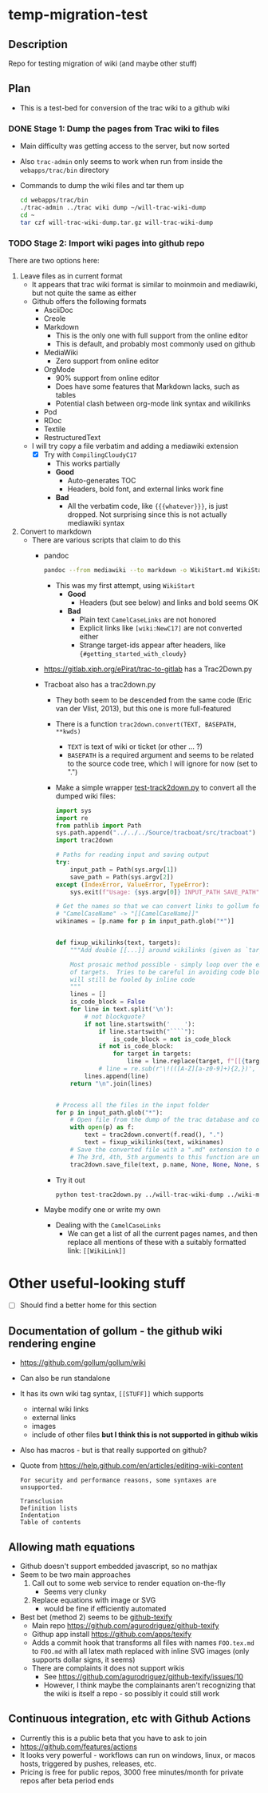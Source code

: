 * temp-migration-test
** Description
Repo for testing migration of wiki (and maybe other stuff)
** Plan
+ This is a test-bed for conversion of the trac wiki to a github wiki

*** DONE Stage 1: Dump the pages from Trac wiki to files
CLOSED: [2019-10-16 Wed 19:58]
+ Main difficulty was getting access to the server, but now sorted
+ Also ~trac-admin~ only seems to work when run from inside the ~webapps/trac/bin~ directory
+ Commands to dump the wiki files and tar them up
  #+begin_src sh
    cd webapps/trac/bin
    ./trac-admin ../trac wiki dump ~/will-trac-wiki-dump
    cd ~
    tar czf will-trac-wiki-dump.tar.gz will-trac-wiki-dump
  #+end_src
*** TODO Stage 2: Import wiki pages into github repo
There are two options here:
1. Leave files as in current format
   + It appears that trac wiki format is similar to moinmoin and mediawiki, but not quite the same as either
   + Github offers the following formats
     - AsciiDoc
     - Creole
     - Markdown
       - This is the only one with full support from the online editor
       - This is default, and probably most commonly used on github
     - MediaWiki
       - Zero support from online editor
     - OrgMode
       - 90% support from online editor
       - Does have some features that Markdown lacks, such as tables
       - Potential clash between org-mode link syntax and wikilinks
     - Pod
     - RDoc
     - Textile
     - RestructuredText
   + I will try copy a file verbatim and adding a mediawiki extension
     - [X] Try with ~CompilingCloudyC17~
       - This works partially
       - *Good*
         - Auto-generates TOC
         - Headers, bold font, and external links work fine
       - *Bad*
         - All the verbatim code, like ~{{{whatever}}}~, is just dropped. Not surprising since this is not actually mediawiki syntax
2. Convert to markdown
   + There are various scripts that claim to do this
     + pandoc
       #+begin_src sh
         pandoc --from mediawiki --to markdown -o WikiStart.md WikiStart
       #+end_src
       - This was my first attempt, using ~WikiStart~
         - *Good*
           - Headers (but see below) and links and bold seems OK
         - *Bad*
           - Plain text ~CamelCaseLinks~ are not honored
           - Explicit links like ~[wiki:NewC17]~ are not converted either
           - Strange target-ids appear after headers, like ~{#getting_started_with_cloudy}~
     + https://gitlab.xiph.org/ePirat/trac-to-gitlab has a Trac2Down.py
     + Tracboat also has a trac2down.py
       + They both seem to be descended from the same code (Eric van der Vlist, 2013), but this one is more full-featured
       + There is a function ~trac2down.convert(TEXT, BASEPATH, **kwds)~
         + ~TEXT~ is text of wiki or ticket (or other ... ?)
         + ~BASEPATH~ is a required argument and seems to be related to the source code tree, which I will ignore for now (set to ".")
       + Make a simple wrapper [[file:test-trac2down.py][test-track2down.py]] to convert all the dumped wiki files:
         #+begin_src python :eval no :tangle test-trac2down.py
           import sys
           import re
           from pathlib import Path
           sys.path.append("../../../Source/tracboat/src/tracboat")
           import trac2down

           # Paths for reading input and saving output
           try:
               input_path = Path(sys.argv[1])
               save_path = Path(sys.argv[2])
           except (IndexError, ValueError, TypeError):
               sys.exit(f"Usage: {sys.argv[0]} INPUT_PATH SAVE_PATH")

           # Get the names so that we can convert links to gollum format
           # "CamelCaseName" -> "[[CamelCaseName]]"
           wikinames = [p.name for p in input_path.glob("*")]


           def fixup_wikilinks(text, targets):
               """Add double [[...]] around wikilinks (given as `targets`)

               Most prosaic method possible - simply loop over the explicit list
               of targets.  Tries to be careful in avoiding code blocks, but
               will still be fooled by inline code
               """
               lines = []
               is_code_block = False
               for line in text.split('\n'):
                   # not blockquote?
                   if not line.startswith('    '):
                       if line.startswith("````"):
                           is_code_block = not is_code_block
                       if not is_code_block:
                           for target in targets:
                               line = line.replace(target, f"[[{target}]]")
                       # line = re.sub(r'\!(([A-Z][a-z0-9]+){2,})', r'[[\1]]', line)
                   lines.append(line)
               return "\n".join(lines)


           # Process all the files in the input folder
           for p in input_path.glob("*"):
               # Open file from the dump of the trac database and convert it
               with open(p) as f:
                   text = trac2down.convert(f.read(), ".")
                   text = fixup_wikilinks(text, wikinames)
               # Save the converted file with a ".md" extension to output folder
               # The 3rd, 4th, 5th arguments to this function are unused
               trac2down.save_file(text, p.name, None, None, None, save_path)
         #+end_src
       + Try it out
         #+begin_src sh :results silent
           python test-trac2down.py ../will-trac-wiki-dump ../wiki-migration-test.wiki
         #+end_src
     + Maybe modify one or write my own
       + Dealing with the ~CamelCaseLinks~
         + We can get a list of all the current pages names, and then replace all mentions of these with a suitably formatted link: ~[[WikiLink]]~
* Other useful-looking stuff
+ [ ] Should find a better home for this section
** Documentation of gollum - the github wiki rendering engine
+ https://github.com/gollum/gollum/wiki
+ Can also be run standalone
+ It has its own wiki tag syntax, ~[[STUFF]]~ which supports
  - internal wiki links
  - external links
  - images
  - include of other files *but I think this is not supported in github wikis*
+ Also has macros - but is that really supported on github?
+ Quote from https://help.github.com/en/articles/editing-wiki-content
  : For security and performance reasons, some syntaxes are unsupported.
  : 
  : Transclusion
  : Definition lists
  : Indentation
  : Table of contents

** Allowing math equations
+ Github doesn't support embedded javascript, so no mathjax
+ Seem to be two main approaches
  1. Call out to some web service to render equation on-the-fly
     - Seems very clunky
  2. Replace equations with image or SVG
     - would be fine if efficiently automated
+ Best bet (method 2) seems to be [[https://github.com/apps/texify][github-texify]]
  + Main repo https://github.com/agurodriguez/github-texify
  + Githup app install https://github.com/apps/texify
  + Adds a commit hook that transforms all files with names ~FOO.tex.md~ to ~FOO.md~ with all latex math replaced with inline SVG images (only supports dollar signs, it seems) 
  + There are complaints it does not support wikis
    + See https://github.com/agurodriguez/github-texify/issues/10
    + However, I think maybe the complainants aren't recognizing that the wiki is itself a repo - so possibly it could still work


** Continuous integration, etc with Github Actions
+ Currently this is a public beta that you have to ask to join
+ https://github.com/features/actions
+ It looks very powerful - workflows can run on windows, linux, or macos hosts, triggered by pushes, releases, etc.
+ Pricing is free for public repos, 3000 free minutes/month for private repos after beta period ends
